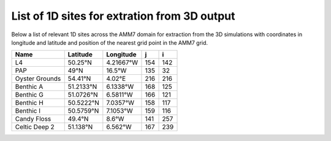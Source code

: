 =============================================
List of 1D sites for extration from 3D output
=============================================

Below a list of relevant 1D sites across the AMM7 domain for extraction from the 3D simulations with coordinates in longitude and latitude and position of the nearest grid point in the AMM7 grid.

============== ============ ============ ============ ============
Name           Latitude     Longitude    j            i
============== ============ ============ ============ ============
L4             50.25°N      4.21667°W    154          142
PAP            49°N         16.5°W       135          32
Oyster Grounds 54.41°N      4.02°E       216          216
Benthic A      51.2133°N    6.1338°W     168          125
Benthic G      51.0726°N    6.5811°W     166          121
Benthic H      50.5222°N    7.0357°W     158          117
Benthic I      50.5759°N    7.1053°W     159          116
Candy Floss    49.4°N       8.6°W        141          257 
Celtic Deep 2  51.138°N     6.562°W      167          239
============== ============ ============ ============ ============
  

